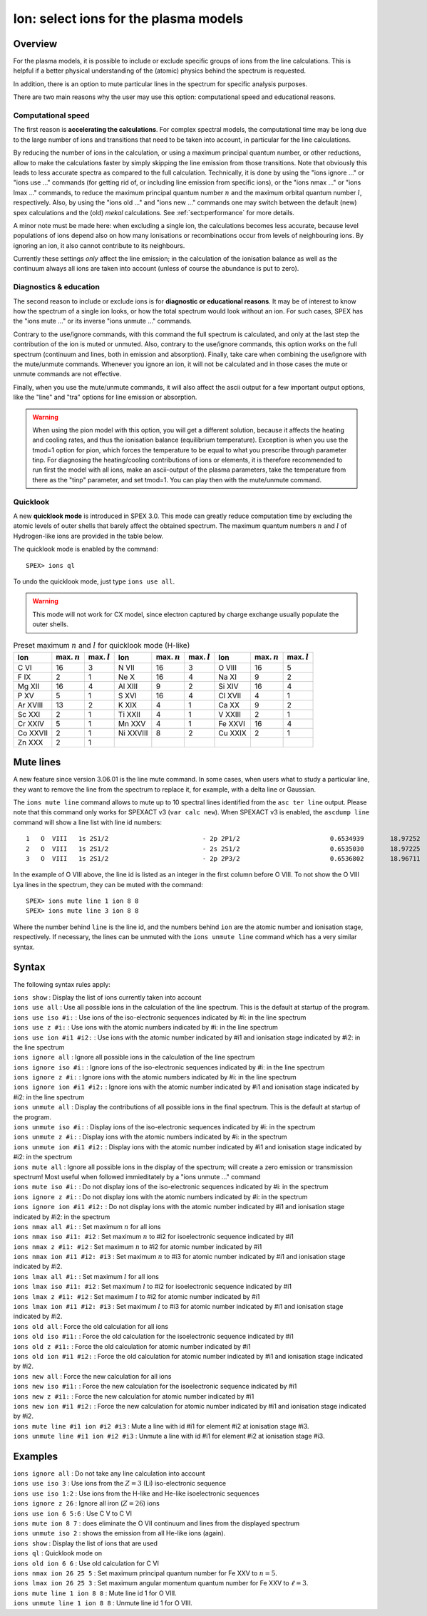.. _sec:ions:

Ion: select ions for the plasma models
======================================

Overview
--------

For the plasma models, it is possible to include or exclude specific
groups of ions from the line calculations. This is helpful if a better
physical understanding of the (atomic) physics behind the spectrum is
requested.

In addition, there is an option to mute particular lines in the spectrum
for specific analysis purposes.

There are two main reasons why the user may use this option: computational speed
and educational reasons. 

Computational speed
'''''''''''''''''''

The first reason is **accelerating the calculations**. For complex spectral models, 
the computational time may be long due to the large number of ions and transitions
that need to be taken into account, in particular for the line calculations.

By reducing the number of ions in the calculation, or using a maximum principal
quantum number, or other reductions, allow to make the calculations faster by simply
skipping the line emission from those transitions. Note that obviously this leads
to less accurate spectra as compared to the full calculation. Technically,
it is done by using the "ions ignore ..." or "ions use ..." commands (for getting
rid of, or including line emission from specific ions), or the "ions nmax ..." or 
"ions lmax ..." commands, to reduce the maximum principal quantum number 
:math:`n` and the maximum orbital quantum number :math:`l`, respectively.
Also, by using the "ions old ..." and "ions new ..." commands one may switch between
the default (new) spex calculations and the (old) *mekal* calculations.
See :ref:`sect:performance` for more details.

A minor note must be made here: when excluding a single ion, the calculations
becomes less accurate, because level populations of ions depend also on how many
ionisations or recombinations occur from levels of neighbouring ions. By ignoring
an ion, it also cannot contribute to its neighbours.

Currently these settings *only* affect the line emission; in the
calculation of the ionisation balance as well as the continuum always
all ions are taken into account (unless of course the abundance is put
to zero).

Diagnostics & education
'''''''''''''''''''''''

The second reason to include or exclude ions is for 
**diagnostic or educational reasons**. It may be of interest to know how the spectrum
of a single ion looks, or how the total spectrum would look without an ion.
For such cases, SPEX has the "ions mute ..." or its inverse "ions unmute ..."
commands. 

Contrary to the use/ignore commands, with this command the full spectrum
is calculated, and only at the last step the contribution of the ion is muted or
unmuted. Also, contrary to the use/ignore commands, this option works on the
full spectrum (continuum and lines, both in emission and absorption). Finally,
take care when combining the use/ignore with the mute/unmute commands.
Whenever you ignore an ion, it will not be calculated and in those cases the
mute or unmute commands are not effective.

Finally, when you use the mute/unmute commands, it will also affect the ascii
output for a few important output options, like the "line" and "tra" options for
line emission or absorption.

.. warning:: When using the pion model with this option, you will get a different
   solution, because it affects the heating and cooling rates, and thus the
   ionisation balance (equilibrium temperature).
   Exception is when you use the tmod=1 option for pion, which forces the
   temperature to be equal to what you prescribe through parameter tinp.
   For diagnosing the heating/cooling contributions of ions or elements, it is
   therefore recommended to run first the model with all ions,
   make an ascii-output of the plasma parameters, take the temperature from
   there as the "tinp" parameter, and set tmod=1.
   You can play then with the mute/unmute command.

Quicklook
'''''''''

A new **quicklook mode** is introduced in SPEX 3.0. This mode can greatly
reduce computation time by excluding the atomic levels of outer shells
that barely affect the obtained spectrum. The maximum quantum numbers
:math:`n` and :math:`l` of Hydrogen-like ions are provided in
the table below.

The quicklook mode is enabled by the command::

    SPEX> ions ql

To undo the quicklook mode, just type ``ions use all``.

.. warning:: This mode will not work for CX model, since electron
             captured by charge exchange usually populate the outer shells.

.. table:: Preset maximum :math:`n` and :math:`l` for quicklook mode (H-like)

   ======== ============== ============== ========= ============== ============== ======= ============== ==============
   Ion      max. :math:`n` max. :math:`l` Ion       max. :math:`n` max. :math:`l` Ion     max. :math:`n` max. :math:`l`
   ======== ============== ============== ========= ============== ============== ======= ============== ==============
   C VI     16             3              N VII     16             3              O VIII  16             5
   F IX     2              1              Ne X      16             4              Na XI   9              2
   Mg XII   16             4              Al XIII   9              2              Si XIV  16             4
   P XV     5              1              S XVI     16             4              Cl XVII 4              1
   Ar XVIII 13             2              K XIX     4              1              Ca XX   9              2
   Sc XXI   2              1              Ti XXII   4              1              V XXIII 2              1
   Cr XXIV  5              1              Mn XXV    4              1              Fe XXVI 16             4
   Co XXVII 2              1              Ni XXVIII 8              2              Cu XXIX 2              1
   Zn XXX   2              1                                                                            
   ======== ============== ============== ========= ============== ============== ======= ============== ==============

Mute lines
----------

A new feature since version 3.06.01 is the line mute command. In some cases,
when users what to study a particular line, they want to remove the line
from the spectrum to replace it, for example, with a delta line or Gaussian.

The ``ions mute line`` command allows to mute up to 10 spectral lines
identified from the ``asc ter line`` output. Please note that this command
only works for SPEXACT v3 (``var calc new``). When SPEXACT v3 is enabled, the
``ascdump line`` command will show a line list with line id numbers::

      1   O  VIII   1s 2S1/2                         - 2p 2P1/2                        0.6534939       18.97252      1.418E+42  1.689E-06  3.957E-04
      2   O  VIII   1s 2S1/2                         - 2s 2S1/2                        0.6535030       18.97225      1.011E+39  1.419E-12  3.957E-04
      3   O  VIII   1s 2S1/2                         - 2p 2P3/2                        0.6536802       18.96711      2.834E+42  1.691E-06  3.958E-04

In the example of O VIII above, the line id is listed as an integer in the first
column before O VIII. To not show the O VIII Lya lines in the spectrum, they can
be muted with the command::

    SPEX> ions mute line 1 ion 8 8
    SPEX> ions mute line 3 ion 8 8

Where the number behind ``line`` is the line id, and the numbers behind ``ion``
are the atomic number and ionisation stage, respectively. If necessary, the
lines can be unmuted with the ``ions unmute line`` command which has a very
similar syntax.

Syntax
------

The following syntax rules apply:

| ``ions show`` : Display the list of ions currently taken into account
| ``ions use all`` : Use all possible ions in the calculation of the
  line spectrum. This is the default at startup of the program.
| ``ions use iso #i:`` : Use ions of the iso-electronic sequences
  indicated by #i: in the line spectrum
| ``ions use z #i:`` : Use ions with the atomic numbers indicated by #i:
  in the line spectrum
| ``ions use ion #i1 #i2:`` : Use ions with the atomic number indicated
  by #i1 and ionisation stage indicated by #i2: in the line spectrum
| ``ions ignore all`` : Ignore all possible ions in the calculation of the 
  line spectrum
| ``ions ignore iso #i:`` : Ignore ions of the iso-electronic sequences
  indicated by #i: in the line spectrum
| ``ions ignore z #i:`` : Ignore ions with the atomic numbers indicated
  by #i: in the line spectrum
| ``ions ignore ion #i1 #i2:`` : Ignore ions with the atomic number
  indicated by #i1 and ionisation stage indicated by #i2: in the line
  spectrum
| ``ions unmute all`` : Display the contributions of all possible ions 
  in the final spectrum. This is the default at startup of the program.
| ``ions unmute iso #i:`` : Display ions of the iso-electronic sequences
  indicated by #i: in the spectrum
| ``ions unmute z #i:`` : Display ions with the atomic numbers indicated by #i:
  in the spectrum
| ``ions unmute ion #i1 #i2:`` : Display ions with the atomic number indicated
  by #i1 and ionisation stage indicated by #i2: in the spectrum
| ``ions mute all`` : Ignore all possible ions in the display of the 
  spectrum; will create a zero emission or transmission spectrum! Most useful
  when followed immieditately by a "ions unmute ..." command
| ``ions mute iso #i:`` : Do not display ions of the iso-electronic sequences
  indicated by #i: in the spectrum
| ``ions ignore z #i:`` : Do not display ions with the atomic numbers indicated
  by #i: in the spectrum
| ``ions ignore ion #i1 #i2:`` : Do not display ions with the atomic number
  indicated by #i1 and ionisation stage indicated by #i2: in the 
  spectrum
| ``ions nmax all #i:`` : Set maximum :math:`n` for all ions
| ``ions nmax iso #i1: #i2`` : Set maximum :math:`n` to #i2 for
  isoelectronic sequence indicated by #i1
| ``ions nmax z #i1: #i2`` : Set maximum :math:`n` to #i2 for atomic
  number indicated by #i1
| ``ions nmax ion #i1 #i2: #i3`` : Set maximum :math:`n` to #i3 for
  atomic number indicated by #i1 and ionisation stage indicated by #i2.
| ``ions lmax all #i:`` : Set maximum :math:`l` for all ions
| ``ions lmax iso #i1: #i2`` : Set maximum :math:`l` to #i2 for
  isoelectronic sequence indicated by #i1
| ``ions lmax z #i1: #i2`` : Set maximum :math:`l` to #i2 for atomic
  number indicated by #i1
| ``ions lmax ion #i1 #i2: #i3`` : Set maximum :math:`l` to #i3 for
  atomic number indicated by #i1 and ionisation stage indicated by #i2.
| ``ions old all`` : Force the old calculation for all ions
| ``ions old iso #i1:`` : Force the old calculation for the
  isoelectronic sequence indicated by #i1
| ``ions old z #i1:`` : Force the old calculation for atomic number
  indicated by #i1
| ``ions old ion #i1 #i2:`` : Force the old calculation for atomic
  number indicated by #i1 and ionisation stage indicated by #i2.
| ``ions new all`` : Force the new calculation for all ions
| ``ions new iso #i1:`` : Force the new calculation for the
  isoelectronic sequence indicated by #i1
| ``ions new z #i1:`` : Force the new calculation for atomic number
  indicated by #i1
| ``ions new ion #i1 #i2:`` : Force the new calculation for atomic
  number indicated by #i1 and ionisation stage indicated by #i2.
| ``ions mute line #i1 ion #i2 #i3`` : Mute a line with id #i1 for
  element #i2 at ionisation stage #i3.
| ``ions unmute line #i1 ion #i2 #i3`` : Unmute a line with id #i1 for
  element #i2 at ionisation stage #i3.

Examples
--------

| ``ions ignore all`` : Do not take any line calculation into account
| ``ions use iso 3`` : Use ions from the :math:`Z=3` (Li) iso-electronic
  sequence
| ``ions use iso 1:2`` : Use ions from the H-like and He-like
  isoelectronic sequences
| ``ions ignore z 26`` : Ignore all iron (:math:`Z=26`) ions
| ``ions use ion 6 5:6`` : Use C V to C VI
| ``ions mute ion 8 7`` : does eliminate the O VII continuum and lines from
  the displayed spectrum
| ``ions unmute iso 2`` : shows the emission from all He-like ions (again).
| ``ions show`` : Display the list of ions that are used
| ``ions ql`` : Quicklook mode on
| ``ions old ion 6 6`` : Use old calculation for C VI
| ``ions nmax ion 26 25 5`` : Set maximum principal quantum number for
  Fe XXV to :math:`n=5`.
| ``ions lmax ion 26 25 3`` : Set maximum angular momentum quantum
  number for Fe XXV to :math:`\ell=3`.
| ``ions mute line 1 ion 8 8`` : Mute line id 1 for O VIII.
| ``ions unmute line 1 ion 8 8`` : Unmute line id 1 for O VIII.
